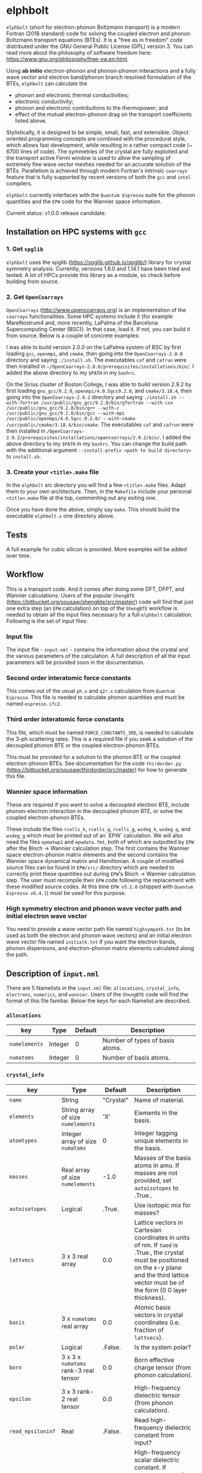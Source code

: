 #+OPTIONS: ^:{}
[[./logo/logo.png]]
* elphbolt
~elphbolt~ (short for electron-phonon Boltzmann transport) is a modern Fortran (2018 standard) code for solving the coupled electron and phonon Boltzmann transport equations (BTEs). It is a "free as in freedom" code distributed under the GNU General Public License (GPL) version 3. You can read more about the philosophy of software freedom here: [[https://www.gnu.org/philosophy/free-sw.en.html]].

Using *ab initio* electron-phonon and phonon-phonon interactions and a fully wave vector and electron band/phonon branch resolved formulation of the BTEs, ~elphbolt~ can calculate the

- phonon and electronic thermal conductivities;
- electronic conductivity;
- phonon and electronic contributions to the thermopower; and
- effect of the mutual electron-phonon drag on the transport coefficients listed above.

Stylistically, it is designed to be simple, small, fast, and extensible. Object oriented programming concepts are combined with the procedural style, which allows fast development, while resulting in a rather compact code (~ 6700 lines of code). The symmetries of the crystal are fully exploited and the transport active Fermi window is used to allow the sampling of extremely fine wave vector meshes needed for an accurate solution of the BTEs. Parallelism is achieved through modern Fortran's intrinsic ~coarrays~ feature that is fully supported by recent versions of both the ~gcc~ and ~intel~ compilers.

~elphbolt~ currently interfaces with the ~Quantum Espresso~ suite for the phonon quantities and the ~EPW~ code for the Wannier space information.

Current status: v1.0.0 release candidate.

** Installation on HPC systems with ~gcc~

*** 1. Get ~spglib~

~elphbolt~ uses the spglib ([[https://spglib.github.io/spglib/]]) library for crystal symmetry analysis. Currently, versions 1.6.0 and 1.14.1 have been tried and tested. A lot of HPCs provide this library as a module, so check before building from source.

*** 2. Get ~OpenCoarrays~

~OpenCoarrays~ ([[http://www.opencoarrays.org]]) is an implementation of the ~coarrays~ functionalities. Some HPC systems include it (for example MareNostrum4 and, more recently, LaPalma of the Barcelona Supercomputing Center (BSC)). In that case, load it. If not, you can build it from source. Below is a couple of concrete examples:

I was able to build version 2.0.0 on the LaPalma system of BSC by first loading ~gcc~, ~openmpi~, and ~cmake~, then going into the ~OpenCoarrays-2.0.0~ directory and saying ~./install.sh~. The executables ~caf~ and ~cafrun~ were then installed in ~~/OpenCoarrays-2.0.0/prerequisites/installations/bin/~. I added the above directory to my ~$PATH~ in my ~bashrc~.

On the Sirius cluster of Boston College, I was able to build version 2.9.2 by first loading ~gnu_gcc/9.2.0~, ~openmpi/4.0.5gcc9.2.0~, and ~cmake/3.18.4~, then going into the ~OpenCoarrays-2.9.2~ directory and saying ~./install.sh --with-fortran /usr/public/gnu_gcc/9.2.0/bin/gfortran --with-cxx /usr/public/gnu_gcc/9.2.0/bin/g++ --with-c /usr/public/gnu_gcc/9.2.0/bin/gcc --with-mpi /usr/public/openmpi/4.0.5gcc.9.2.0/ --with-cmake /usr/public/cmake/3.18.4/bin/cmake~. The executables ~caf~ and ~cafrun~ were then installed in ~/OpenCoarrays-2.9.2/prerequisites/installations/opencoarrays/2.9.2/bin/~. I added the above directory to my ~$PATH~ in my ~bashrc~. You can change the build path with the additional argument ~--install-prefix <path to build directory>~ to ~install.sh~.

*** 3. Create your ~<title>.make~ file

In the ~elphbolt~ src directory you will find a few ~<title>.make~ files. Adapt them to your own architecture. Then, in the ~Makefile~ include your personal ~<title>.make~ file at the top, commenting out any exiting one.

Once you have done the above, simply say ~make~. This should build the executable ~elphbolt.x~ one directory above.

** Tests

A full example for cubic silicon is provided. More examples will be added over time.

** Workflow

This is a transport code. And it comes after doing some DFT, DFPT, and Wannier calculations. Users of the popular ~ShengBTE~ ([[https://bitbucket.org/sousaw/shengbte/src/master/]]) code will find that just one extra step (an ~EPW~ calculation) on top of the ~ShengBTE~ workflow is needed to obtain all the input files necessary for a full ~elphbolt~ calculation. Following is the set of input files:

*** Input file

The input file - ~input.nml~ - contains the information about the crystal and the various parameters of the calculation. A full description of all the input parameters will be provided soon in the documentation.

*** Second order interatomic force constants

This comes out of the usual ~ph.x~ and ~q2r.x~ calculation from ~Quantum Espresso~. This file is needed to calculate phonon quantities and must be named ~espresso.ifc2~.

*** Third order interatomic force constants

This file, which must be named ~FORCE_CONSTANTS_3RD~, is needed to calculate the 3-ph scattering rates. This is a required file if you seek a solution of the decoupled phonon BTE or the coupled electron-phonon BTEs.

This must be provided for a solution to the phonon BTE or the coupled electron-phonon BTEs. See documentation for the code ~thirdorder.py~ ([[https://bitbucket.org/sousaw/thirdorder/src/master]]) for how to generate this file.

*** Wannier space information

These are required if you want to solve a decoupled electron BTE, include phonon-electron interaction in the decoupled phonon BTE, or solve the coupled electron-phonon BTEs.

These include the files ~rcells_k~, ~rcells_q~, ~rcells_g~, ~wsdeg_k~, ~wsdeg_q~, and ~wsdeg_g~ which must be printed out of an `EPW` calculation. We will also need the files ~epmatwp1~ and ~epwdata.fmt~, both of which are outputted by ~EPW~ after the Bloch -> Wannier calculation step. The first contains the Wannier space electron-phonon matrix elements and the second contains the Wannier space dynamical matrix and Hamiltonian. A couple of modified source files can be found in ~EPW/src/~ directory which are needed to correctly print these quantities out during ~EPW~'s Bloch -> Wannier calculation step. The user must recompile their ~EPW~ code following the replacement with these modified source codes. At this time ~EPW v5.1.0~ (shipped with ~Quantum Espresso v6.4.1~) must be used for this purpose.

*** High symmetry electron and phonon wave vector path and initial electron wave vector

You need to provide a wave vector path file named ~highsympath.txt~ (to be used as both the electron and phonon wave vectors) and an initial electron wave vector file named ~initialk.txt~ if you want the electron bands, phonon dispersions, and electron-phonon matrix elements calculated along the path.

** Description of ~input.nml~

There are 5 Namelists in the ~input.nml~ file: ~allocations~, ~crystal_info~, ~electrons~, ~numerics~, and ~wannier~. Users of the ~ShengBTE~ code will find the format of this file familiar. Below the keys for each Namelist are described.

*** ~allocations~

| key         | Type    | Default | Description                     |
|---------------+---------+---------+---------------------------------|
| ~numelements~ | Integer |       0 | Number of types of basis atoms. |
| ~numatoms~    | Integer |       0 | Number of basis atoms.          |

*** ~crystal_info~

| key             | Type                               |   Default | Description                                                                                                                                                                                                                                |
|-------------------+------------------------------------+-----------+--------------------------------------------------------------------------------------------------------------------------------------------------------------------------------------------------------------------------------------------|
| ~name~            | String                             | "Crystal" | Name of material.                                                                                                                                                                                                                          |
| ~elements~        | String array of size ~numelements~ |       'X' | Elements in the basis.                                                                                                                                                                                                                     |
| ~atomtypes~       | Integer array of size ~numatoms~   |         0 | Integer tagging unique elements in the basis.                                                                                                                                                                                              |
| ~masses~          | Real array of size ~numelements~   |      -1.0 | Masses of the basis atoms in amu. If masses are not provided, set ~autoisotopes~ to .True..                                                                                                                                                |
| ~autoisotopes~    | Logical                            |    .True. | Use isotopic mix for masses?                                                                                                                                                                                                               |
| ~lattvecs~        | 3 x 3 real array                   |       0.0 | Lattice vectors in Cartesian coordinates in units of nm. If ~twod~ is .True., the crystal must be positioned on the x-y plane and the third lattice vector must be of the form (0 0 layer thickness).                                      |
| ~basis~           | 3 x ~numatoms~ real array          |       0.0 | Atomic basis vectors in crystal coordinates (i.e. fraction of ~lattvecs~).                                                                                                                                                                 |
| ~polar~           | Logical                            |   .False. | Is the system polar?                                                                                                                                                                                                                       |
| ~born~            | 3 x 3 x ~numatoms~ rank-3 real tensor |       0.0 | Born effective charge tensor (from phonon calculation).                                                                                                                                                                                    |
| ~epsilon~         | 3 x 3 rank-2 real tensor           |       0.0 | High-frequency dielectric tensor (from phonon calculation).                                                                                                                                                                                |
| ~read_epsiloninf~ | Real                               |   .False. | Read high-frequency dielectric constant from input?                                                                                                                                                                                        |
| ~epsiloninf~      | Real                               |       0.0 | High-frequency scalar dielectric constant. If ~read_epsiloninf~ is .True. (.False.), this is read from the input (set equal to the trace-average of ~epsilon~). Currently this quantity is not used in any calculation.                    |
| ~epsilon0~        | Real                               |       0.0 | Static scalar dielectric constant. Used for screening electron-charged impurity interaction, if included. Look up ~elchimp~ under the Namelist ~numerics~. For the default value of ~epsilon0~, the electron-charged interaction blows up. |
| ~T~               | Real                               |   -1.0_dp | Crystal temperature in K.                                                                                                                                                                                                                  |
| ~twod~            | Logical                            |   .False. | Is the system (quasi)-2-dimensional? See description of ~lattvecs~ also.                                                                                                                                                                   |
| ~subs_masses~     | Real array of size ~numelements~   |       0.0 | Masses of substitution atoms in amu. This is needed if ~phsubs~ is .True. See table of keys for Namelist ~numerics~.                                                                                                                       |
| ~subs_conc~       | Real array of size ~numelements~   |       0.0 | Concentration of the substitutional atoms in cm^{-3} (or cm^{-2} if ~twod~ is .True.). This is needed if ~phsubs~ is .True. See table of keys for Namelist ~numerics~.                                                                     |

*** ~electrons~
| key              | Type                         |       Default | Description                                                                                                                                                               |
|--------------------+------------------------------+---------------+---------------------------------------------------------------------------------------------------------------------------------------------------------------------------|
| ~spindeg~          | Integer                      |             2 | Spin degeneracy of the bands.                                                                                                                                             |
| ~enref~            | Real                         | -999999.99999 | Electron referenc energy in eV. This is the center of the transport active window. Also see description for ~fsthick~. See table of keys for Namelist 'numerics'.         |
| ~chempot~          | Real                         | -999999.99999 | Chemical potential in eV.                                                                                                                                                 |
| ~metallic~         | Logical                      |       .False. | Is the system metallic?                                                                                                                                                   |
| ~numbands~         | Integer                      |             0 | Total number of electronic Wannier bands.                                                                                                                                 |
| ~indlowband~       | Integer                      |             0 | Lowest transport band index.                                                                                                                                              |
| ~indhighband~      | Integer                      |             0 | Highest transport band index.                                                                                                                                             |
| ~indlowconduction~ | Integer                      |             0 | Lowest conduction band index. For ~metallic~ .True., this or ~indhighvalence~ must be provided.                                                                           |
| ~indhighvalence~   | Integer                      |             0 | Highest valence band index. For ~metallic~ .True., this or ~indlowconduction~ must be provided.                                                                           |
| ~dopingtype~       | Character                    |           'x' | Type of doping ('n' or 'p'). This is needed for ~runlevel~ 0 only. See table of keys for Namelist 'numerics'.                                                             |
| ~numconc~          | Integer                      |           100 | Number of carrier concentration points. This is needed for ~runlevel~ 0 only. See table of keys for Namelist 'numerics'.                                                  |
| ~conclist~         | Real array of size ~numconc~ |           0.0 | List carrier concentrations in cm^{-3} (or cm^{-2} if ~twod~ is .True.). This is needed for ~runlevel~ 0 only. See table of keys for Namelist 'numerics'.                 |
| ~numT~             | Integer                      |           100 | Number of temperature points. This is needed for ~runlevel~ 0 only. See table of keys for Namelist 'numerics'.                                                            |
| ~Tlist~            | Real array of size ~numT~    |           100 | List of temperatures in K. This is needed for ~runlevel~ 0 only. See table of keys for Namelist 'numerics'.                                                               |
| ~Zn~               | Real                         |           0.0 | Ionization number if donor impurities. This is needed only when ~elchimp~ is .True. and ~metallic~ is .False. See table of keys for Namelist 'numerics'.                  |
| ~Zp~               | Real                         |           0.0 | Ionization number if acceptor impurities. This is needed only when ~elchimp~ is .True. and ~metallic~ is .False. See table of keys for Namelist 'numerics'.               |

*** ~numerics~
    | key             | Type                    | Default | Description                                                                                                                                                                                                                                                                                                                                                   |
    |-------------------+-------------------------+---------+---------------------------------------------------------------------------------------------------------------------------------------------------------------------------------------------------------------------------------------------------------------------------------------------------------------------------------------------------------------|
    | ~qmesh~           | Integer array of size 3 | 1 1 1   | Phonon wave vector mesh (q).                                                                                                                                                                                                                                                                                                                                  |
    | ~mesh_ref~        | Integer                 | 1       | Electron wave vector mesh (k) refinement factor with respect to the phonon mesh.                                                                                                                                                                                                                                                                              |
    | ~fsthick~         | Real                    | 0.0     | Fermi surface thickness in eV.                                                                                                                                                                                                                                                                                                                                |
    | ~datadumpdir~     | String                  | "./"    | Runtime data dump directory.                                                                                                                                                                                                                                                                                                                                  |
    | ~read_gq2~        | Logical                 | .False. | Read electron-phonon (irreducible wedge q) vertices from disk?                                                                                                                                                                                                                                                                                                |
    | ~read_gk2~        | Logical                 | .False. | Read electron-phonon (irreducible wedge k) verticesfrom disk?                                                                                                                                                                                                                                                                                                 |
    | ~read_V~          | Logical                 | .False. | Read phonon-phonon (irreducible wedge q) vertices from disk?                                                                                                                                                                                                                                                                                                  |
    | ~read_W~          | Logical                 | .False. | Read phonon-phonon (irreducible wedge q) transition probabilities from disk?                                                                                                                                                                                                                                                                                  |
    | ~tetrahedra~      | Logical                 | .False. | Use the analytic tetrahedron method intead of the triangular method for 3d delta function evaluation?                                                                                                                                                                                                                                                         |
    | ~phe~             | Logical                 | .False. | Include phonon-electron interaction in phonon BTE?                                                                                                                                                                                                                                                                                                            |
    | ~phiso~           | Logical                 | .False. | Include phonon-isotope interaction in phonon BTE?                                                                                                                                                                                                                                                                                                             |
    | ~phsubs~          | Logical                 | .False. | Include phonon-substitution interaction in phonon BTE? If .True., look up ~subs_masses~ and ~subs_conc~ under the Namelist ~crystal_info~.                                                                                                                                                                                                                    |
    | ~onlyphbte~       | Logical                 | .False. | Calculate phonon BTE without electron drag?                                                                                                                                                                                                                                                                                                                   |
    | ~elchimp~         | Logical                 | .False. | Include electron-charged impurity scattering in electron BTE? If .True., look up ~epsilon0~ under Namelist ~crystal_info~ and ~Zn~ and ~Zp~ under Namelist ~electrons~.                                                                                                                                                                                       |
    | ~onlyebte~        | Logical                 | .False. | Calculate electron BTE without phonon drag?                                                                                                                                                                                                                                                                                                                   |
    | ~drag~            | Logical                 | .True.  | Include electron and phonon drag term in the phonon and electron BTE, respectively.                                                                                                                                                                                                                                                                           |
    | ~maxiter~         | Intger                  | 50      | Maximum number of iteration steps for the BTE(s).                                                                                                                                                                                                                                                                                                             |
    | ~conv_thres~      | Real                    | 1e-4    | Convergence threshold for the BTE(s).                                                                                                                                                                                                                                                                                                                         |
    | ~runlevel~        | Integer                 | 1       | Control for the type of calculation. 0: Calculate table of chemical potentials for a given doping type, temperature range, and carrier concentrations. Look up ~dopingtype~, ~numconc~, ~conclist~, ~numT~, and ~Tlist~ under Namelist ~electrons~. 1: Transport calculation(s). 2: Post-processing results to calculate the spectral transport coefficients. |
    | ~plot_along_path~ | Logical                 | .False. | Plot Wannier interpolated quantities along high symmetry wave vectors?                                                                                                                                                                                                                                                                                        |
    | ~ph_en_min~       | Real                    | 0.0     | Lower bound of equidistant phonon energy mesh in eV. Only needed for ~runlevel~ 2.                                                                                                                                                                                                                                                                            |
    | ~ph_en_max~       | Real                    | 1.0     | Upper bound of equidistant phonon energy mesh in eV. Only needed for ~runlevel~ 2.                                                                                                                                                                                                                                                                            |
    | ~ph_en_num~       | Integer                 | 100     | Number of equidistant phonon energy mesh points. Only needed for ~runlevel~ 2.                                                                                                                                                                                                                                                                                |
    | ~el_en_min~       | Real                    | -10.0   | Lower bound of equidistant electron energy mesh in eV. Only needed for ~runlevel~ 2.                                                                                                                                                                                                                                                                          |
    | ~el_en_max~       | Real                    | 10.0    | Upper bound of equidistant electron energy mesh in eV. Only needed for ~runlevel~ 2.                                                                                                                                                                                                                                                                          |
    | ~el_en_num~       | Integer                 | 100     | Number of equidistant electron energy mesh points. Only needed for ~runlevel~ 2.                                                                                                                                                                                                                                                                              |

*** ~wannier~

| key          | Type                    | Default | Description                                                                                                                                               |
|----------------+-------------------------+---------+-----------------------------------------------------------------------------------------------------------------------------------------------------------|
| ~coarse_qmesh~ | Integer array of size 3 | 0 0 0   | Coarse phonon wave vector mesh employed in the Wannier calculation. This must match the q-mesh in the Quantum Espresso second order force constants file. |
** Description of output files

The code produces a large amount of data. Here, we provide a description of the various types output files.

Below I(F)BZ = irreducible (full) Brillouin zone; RTA = relaxation time approximation; ch. imp. = charged impurities; ~numbranches~ = number of phonon branches.

*** Zero temperature data

| File name                  | Directory         | Units                    | Description                                                                                                                                    |
|----------------------------+-------------------+--------------------------+------------------------------------------------------------------------------------------------------------------------------------------------|
| ~gk2.istate*~              | ~datadumpdir/g2/~ | eV^{2}                   | Squared e-ph (1-phonon) vertices for every IBZ electron state. Binary.                                                                         |
| ~gq2.istate*~              | ~datadumpdir/g2/~ | eV^{2}                   | Squared e-ph (1-phonon) vertices for every IBZ electron state. Binary.                                                                         |
| ~Vm2.istate*~              | ~datadumpdir/V2/~ | eV^{2}\r{A}^{-6}amu^{-3} | Squared ph-ph (3-phonon) vertices for every IBZ phonon state. Binary.                                                                          |
| ~el(ph).dos~               | ~./~              | eV^{-1}                  | Band resolved electronic (phononic) density of states. ~numbands~ (~numbranches~) columns of reals.                                            |
| ~el(ph).ens_ibz~           | ~./~              | eV                       | IBZ electronic (phononic) band energies. ~numbands~ (~numbranches~) columns of reals.                                                          |
| ~el.inwindow_states_ibz~   | ~./~              | none                     | IBZ electronic states (wave vector index, band index) within the transport active window. 2 columns of integers.                               |
| ~el(ph).vels_ibz~          | ~./~              | Kms^{-1}                 | IBZ electronic (phononic) band (branch) velocities. In each row, there are 3 (Cartesian direction) sets of ~numbands~ (~numbranches~) numbers. |
| ~el(ph).wavevecs_ibz[fbz]~ | ~./~              | crystal                  | IBZ [FBZ] electronic (phononic) wave vectors. For the electrons, these are only within the transport window.                                   |
| ~ph.W_rta_phiso[subs]~     | ~./~              | THz                      | IBZ RTA ph-iso [subs] scattering rates. ~numbranches~ columns of reals.                                                                        |
| ~el.ens_kpath~             | ~./~              | eV                       | Electron energies along the given k-path.                                                                                                      |
| ~ph.ens_qpath~             | ~./~              | eV                       | Phonon energies along the given q-path.                                                                                                        |
| ~gk_qpath~                 | ~./~              | eV                       | Absolute value of the e-ph matrix elements (averaged over the degenerate bands and branches) for the given k-vector and q-path.                |

*** Finite temperature data

| File name                          | Directory            | Units             | Description                                                                                                                                               |
|------------------------------------+----------------------+-------------------+-----------------------------------------------------------------------------------------------------------------------------------------------------------|
| ~Xchimp.istate*~                   | ~datadumpdir/mu*/X/~ | THz               | Transition probability for e-ch. imp. processes for every IBZ electron state. Binary.                                                                     |
| ~Xminus[plus].istate*~             | ~datadumpdir/mu*/X/~ | THz               | Transition probability for e-ph (1-phonon) minus [plus] processes for every IBZ electron state. Binary.                                                   |
| ~Y.istate*~                        | ~datadumpdir/mu*/Y/~ | THz               | Transition probability for ph-e (1-phonon) processes for every IBZ phonon state. Binary.                                                                  |
| ~Wm[p].istate*~                    | ~datadumpdir/T*/W/~  | THz               | Transition probability for ph-ph (3-phonon) minus [plus] processes for every IBZ phonon state. Binary.                                                    |
| ~el.W_rta_eph[chimp]~              | ~./T*/~              | THz               | IBZ RTA el-ph [ch. imp.] scattering rates. ~numbands~ columns of reals. Identically zero for bands outside the transport window.                          |
| ~ph.W_rta_3ph[phe]~                | ~./T*/~              | THz               | IBZ RTA ph-ph [e] scattering rates. ~numbranches~ columns of reals.                                                                                       |
| ~drag[nodrag]_el_sigma_*~          | ~./T*/~              | \Omega^{-1}m^{-1} | Band resolved (~_<integer>~) and total (~_tot~) charge conductivity tensor at every iteration step.                                                       |
| ~drag[nodrag]_el_alphabyT_*~       | ~./T*/~              | Am^{-1}K^{-1}     | Band resolved (~_<integer>~) and total (~_tot~) electronic Peltier(-ish) coefficient tensor at every iteration step.                                      |
| ~drag[nodrag]_el_kappa0_*~         | ~./T*/~              | Wm^{-1}K^{-1}     | Band resolved (~_<integer>~) and total (~_tot~) electronic thermal conductivity (zero E-field) tensor at every iteration step.                            |
| ~drag[nodrag]_el_sigmaS_*~         | ~./T*/~              | Am^{-1}K^{-1}     | Band resolved (~_<integer>~) and total (~_tot~) electronic thermopower times conductivity tensor at every iteration step.                                 |
| ~drag_ph_alphabyT_*~               | ~./T*/~              | Am^{-1}K^{-1}     | Branch resolved (~_<integer>~) and total (~_tot~) phonon Peltier(-ish) coefficient tensor at every iteration step.                                        |
| ~drag[nodrag]_ph_kappa_*~          | ~./T*/~              | Wm^{-1}K^{-1}     | Branch resolved (~_<integer>~) and total (~_tot~) phonon thermal conductivity tensor at every iteration step.                                             |
| ~RTA{nodrag}(partdcpl)[drag]_I0_*~ | ~./T*/~              | nmeVK^{-1}        | Band resolved (~_<integer>~) and total (~_tot~) electronic response function to \nabla T-field in the RTA {dragless} (partially decoupled) [drag] theory. |
| ~RTA{nodrag}(partdcpl)[drag]_J0_*~ | ~./T*/~              | nmC               | Band resolved (~_<integer>~) and total (~_tot~) electronic response function to E-field in the RTA {dragless} (partially decoupled) [drag] theory.        |
| ~RTA{nodrag}[drag]_F0_*~           | ~./T*/~              | nmeVK^{-1}        | Branch resolved (~_<integer>~) and total (~_tot~) phononic response function to \nabla T-field in the RTA {dragless} [fully coupled] theory.              |
| ~drag_G0_*~                        | ~./T*/~              | nmC               | Branch resolved (~_<integer>~) and total (~_tot~) phononic response function to E-field in fully coupled theory.                                          |

*** Postprocessing (runlevel 2)

| File name                                                           | Directory | Units                    | Description                                                                                                                                                                              |
|---------------------------------------------------------------------+-----------+--------------------------+------------------------------------------------------------------------------------------------------------------------------------------------------------------------------------------|
| ~RTA{nodrag}(partdcpl)[drag]_{([iterated_el])}_sigma_spectral_*~    | ~./T*/~   | \Omega^{-1}m^{-1}eV^{-1} | Band resolved (~_<integer>~) and total (~_tot~) spectral charge conductivity tensor in the RTA {([iterated])} {dragless} (partially decoupled) [drag] theory.                            |
| ~RTA{nodrag}(partdcpl)[drag]_{([iterated_el])}_alphabyT_spectral_*~ | ~./T*/~   | Am^{-1}K^{-1}eV^{-1}     | Band resolved (~_<integer>~) and total (~_tot~) spectral electronic Peltier(-ish) coefficient tensor in the RTA {([iterated])} {dragless} (partially decoupled) [drag] theory.           |
| ~RTA{nodrag}(partdcpl)[drag]_{([iterated_el])}_kappa0_spectral_*~   | ~./T*/~   | Wm^{-1}K^{-1}eV^{-1}     | Band resolved (~_<integer>~) and total (~_tot~) spectral electronic thermal conductivity (zero E-field) tensor in the RTA {([iterated])} {dragless} (partially decoupled) [drag] theory. |
| ~RTA{nodrag}(partdcpl)[drag]_{([iterated_el])}_sigmaS_spectral_*~   | ~./T*/~   | Am^{-1}K^{-1}eV^{-1}     | Band resolved (~_<integer>~) and total (~_tot~) spectral electronic thermopower times conductivity tensor in the RTA {([iterated])} {dragless} (partially decoupled) [drag] theory.      |
| ~drag_iterated_ph_alphabyT_spectral_*~                              | ~./T*/~   | Am^{-1}K^{-1}eV^{-1}     | Branch resolved (~_<integer>~) and total (~_tot~) spectral phonon Peltier(-ish) coefficient tensor in the iterated drag theory.                                                          |
| ~RTA{nodrag}[drag]_{[iterated_ph]}_kappa_spectral_*~                | ~./T*/~   | Wm^{-1}K^{-1}eV^{-1}     | Branch resolved (~_<integer>~) and total (~_tot~) spectral phonon thermal conductivity tensor in the RTA {[iterated]} {dragless} [drag] theory.                                          |
| ~el[ph].en_grid~                                                    | ~./~      | eV                       | Uniform electron [phonon] energy mesh for spectral coefficient calculation.                                                                                                              |
** Community
~elphbolt~ grew out of my PhD work but is now for all of the transport physics community. Feel free to fork and contribute to this project. Tailor it to your own liking/needs and please pay it forward. Let me know of bugs and feature requests. There is a [[https://discord.gg/SZN66GsCHb][discord server]] for informal discussions about theory, set up, usage, extensions, maintenance, possible collaborations, etc. You might find me hanging out there from time to time.
